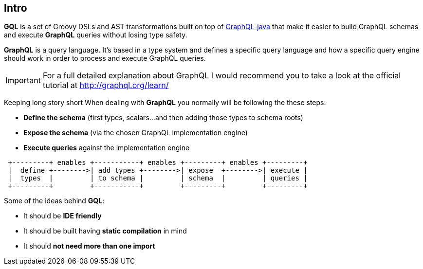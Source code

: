 == Intro

**GQL** is a set of Groovy DSLs and AST transformations built on top of
https://github.com/graphql-java/graphql-java[GraphQL-java] that make it easier to build GraphQL schemas and
execute **GraphQL** queries without losing type safety.

**GraphQL** is a query language. It's based in a type system and defines a specific query language
and how a specific query engine should work in order to process and execute GraphQL queries.

IMPORTANT: For a full detailed explanation about GraphQL I would recommend you to take
a look at the official tutorial at http://graphql.org/learn/

Keeping long story short When dealing with **GraphQL** you normally will be following the these steps:

- **Define the schema** (first types, scalars...and then adding those types to schema roots)
- **Expose the schema** (via the chosen GraphQL implementation engine)
- **Execute queries** against the implementation engine

[ditaa]
....

 +---------+ enables +-----------+ enables +---------+ enables +---------+
 |  define +-------->| add types +-------->| expose  +-------->| execute |
 |  types  |         | to schema |         | schema  |         | queries |
 +---------+         +-----------+         +---------+         +---------+

....

Some of the ideas behind **GQL**:

- It should be **IDE friendly**
- It should be built having **static compilation** in mind
- It should **not need more than one import**
